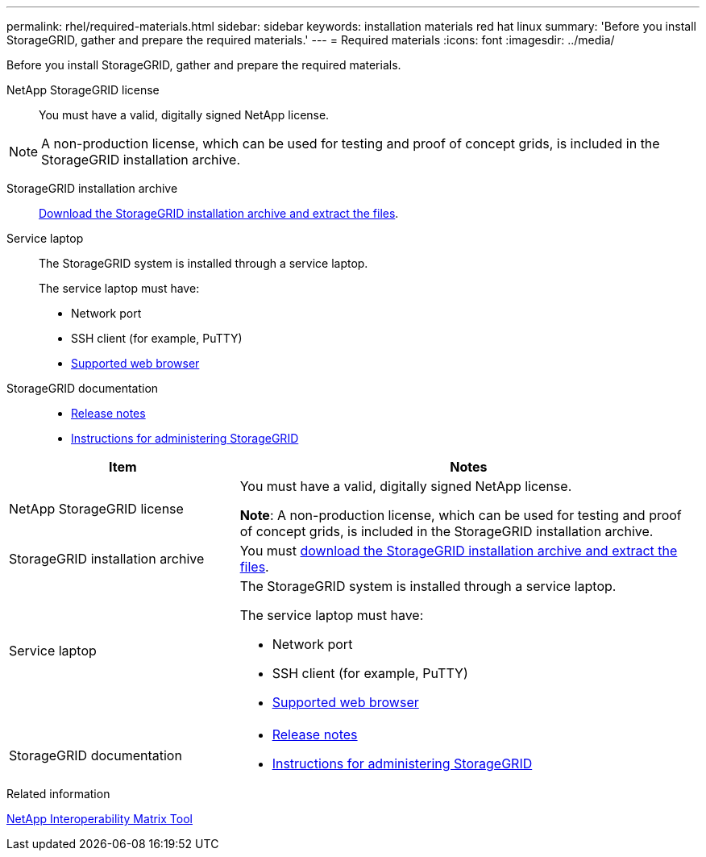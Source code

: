 ---
permalink: rhel/required-materials.html
sidebar: sidebar
keywords: installation materials red hat linux
summary: 'Before you install StorageGRID, gather and prepare the required materials.'
---
= Required materials
:icons: font
:imagesdir: ../media/

[.lead]
Before you install StorageGRID, gather and prepare the required materials.

NetApp StorageGRID license:: You must have a valid, digitally signed NetApp license.

NOTE: A non-production license, which can be used for testing and proof of concept grids, is included in the StorageGRID installation archive.

StorageGRID installation archive:: link:downloading-and-extracting-storagegrid-installation-files.html[Download the StorageGRID installation archive and extract the files].

Service laptop:: The StorageGRID system is installed through a service laptop.
+
The service laptop must have:

* Network port
* SSH client (for example, PuTTY)
* link:../admin/web-browser-requirements.html[Supported web browser]

StorageGRID documentation:: 
* link:../release-notes/index.html[Release notes]
* link:../admin/index.html[Instructions for administering StorageGRID]


[cols="1a,2a" options="header"]
|===
| Item| Notes

|NetApp StorageGRID license
|You must have a valid, digitally signed NetApp license.

*Note*: A non-production license, which can be used for testing and proof of concept grids, is included in the StorageGRID installation archive.

| StorageGRID installation archive
| You must link:downloading-and-extracting-storagegrid-installation-files.html[download the StorageGRID installation archive and extract the files].

| Service laptop
| The StorageGRID system is installed through a service laptop.

The service laptop must have:

* Network port
* SSH client (for example, PuTTY)
* link:../admin/web-browser-requirements.html[Supported web browser]

| StorageGRID documentation
| 
* link:../release-notes/index.html[Release notes]
* link:../admin/index.html[Instructions for administering StorageGRID]
|===

.Related information

https://imt.netapp.com/matrix/#welcome[NetApp Interoperability Matrix Tool^]